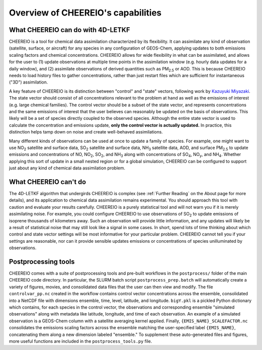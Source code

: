 Overview of CHEEREIO's capabilities
==========

What CHEEREIO can do with 4D-LETKF
-------------

CHEEREIO is a tool for chemical data assimilation characterized by its flexibility. It can assimilate any kind of observation (satellite, surface, or aircraft) for any species in any configuration of GEOS-Chem, applying updates to both emissions scaling factors and chemical concentrations. CHEEREIO allows for wide flexibility in what can be assimilated, and allows for the user to (1) update observations at multiple time points in the assimilation window (e.g. hourly data updates for a daily window), and (2) assimilate observations of derived quantities such as PM\ :sub:`2.5` or AOD. This is because CHEEREIO needs to load history files to gather concentrations, rather than just restart files which are sufficient for instantaneous ("3D") assimilation.

A key feature of CHEEREIO is its distinction between "control" and "state" vectors, following work by `Kazuyuki Miyazaki <https://science.jpl.nasa.gov/people/Miyazaki/>`__. The state vector should consist of all concentrations relevant to the problem at hand as well as the emissions of interest (e.g. large chemical families). The control vector should be a subset of the state vector, and represents concentrations and the same emissions of interest that the user believes can reasonably be updated on the basis of observations. This likely will be a set of species directly coupled to the observed species. Although the entire state vector is used to calculate the concentration and emissions update, **only the control vector is actually updated.** In practice, this distinction helps tamp down on noise and create well-behaved assimilations.

Many different kinds of observations can be used at once to update a family of species. For example, one might want to use NO\ :sub:`2` satellite and surface data, SO\ :sub:`2` satellite and surface data, NH\ :sub:`3` satellite data, AOD, and surface PM\ :sub:`2.5` to update emissions and concentrations of NO, NO\ :sub:`2`\ , SO\ :sub:`2`\ , and NH\ :sub:`3` along with concentrations of SO\ :sub:`4`, NO\ :sub:`y`, and NH\ :sub:`4`. Whether applying this sort of update in a small nested region or for a global simulation, CHEEREIO can be configured to support just about any kind of chemical data assimilation problem.

What CHEEREIO can't do
-------------

The 4D-LETKF algorithm that undergirds CHEEREIO is complex (see :ref:`Further Reading` on the About page for more details), and its application to chemical data assimilation remains experimental. You should approach this tool with caution and evaluate your results carefully. CHEEREIO is a purely statistical tool and will not warn you if it is merely assimilating noise. For example, you could configure CHEEREIO to use observations of SO\ :sub:`2` to update emissions of isoprene thousands of kilometers away. Such an observation will provide little information, and any updates will likely be a result of statistical noise that may still look like a signal in some cases. In short, spend lots of time thinking about which control and state vector settings will be most informative for your particular problem. CHEEREIO cannot tell you if your settings are reasonable, nor can it provide sensible updates emissions or concentrations of species unilluminated by observations.

Postprocessing tools
-------------

CHEEREIO comes with a suite of postprocessing tools and pre-built workflows in the ``postprocess/`` folder of the main CHEEREIO code directory. In particular, the SLURM batch script ``postprocess_prep.batch`` will automatically create a variety of figures, movies, and consolidated data files that the user can then view and modify. The file ``controlvar_pp.nc`` created in the workflow contains control vector concentrations across the ensemble, consolidated into a NetCDF file with dimensions ensemble, time, level, latitude, and longitude. ``bigY.pkl`` is a pickled Python dictionary which contains, for each species in the control vector, the observations and corresponding ensemble "simulated observations" along with metadata like latitude, longitude, and time of each observation. An example of a simulated observation is a GEOS-Chem column with a satellite averaging kernel applied. Finally, ``{EMIS_NAME}_SCALEFACTOR.nc`` consolidates the emissions scaling factors across the ensemble matching the user-specified label ``{EMIS_NAME}``, concatenating them along a new dimension labeled "ensemble." To supplement these auto-generated files and figures, more useful functions are included in the ``postprocess_tools.py`` file.